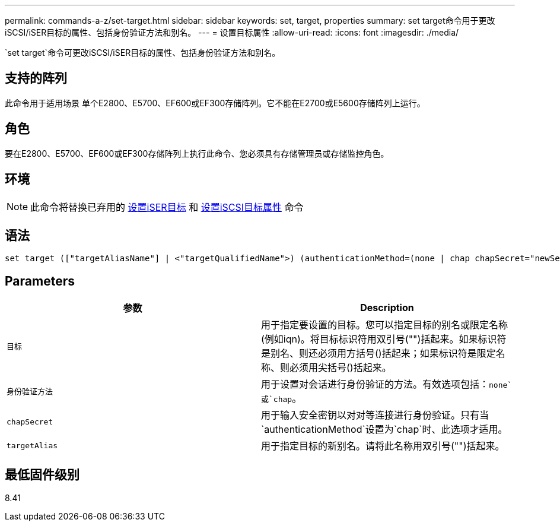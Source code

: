 ---
permalink: commands-a-z/set-target.html 
sidebar: sidebar 
keywords: set, target, properties 
summary: set target命令用于更改iSCSI/iSER目标的属性、包括身份验证方法和别名。 
---
= 设置目标属性
:allow-uri-read: 
:icons: font
:imagesdir: ./media/


[role="lead"]
`set target`命令可更改iSCSI/iSER目标的属性、包括身份验证方法和别名。



== 支持的阵列

此命令用于适用场景 单个E2800、E5700、EF600或EF300存储阵列。它不能在E2700或E5600存储阵列上运行。



== 角色

要在E2800、E5700、EF600或EF300存储阵列上执行此命令、您必须具有存储管理员或存储监控角色。



== 环境

[NOTE]
====
此命令将替换已弃用的 xref:set-isertarget.adoc[设置iSER目标] 和 xref:set-iscsitarget.adoc[设置iSCSI目标属性] 命令

====


== 语法

[listing]
----

set target (["targetAliasName"] | <"targetQualifiedName">) (authenticationMethod=(none | chap chapSecret="newSecurityKey") | targetAlias="newAliasName")
----


== Parameters

[cols="2*"]
|===
| 参数 | Description 


 a| 
`目标`
 a| 
用于指定要设置的目标。您可以指定目标的别名或限定名称(例如iqn)。将目标标识符用双引号("")括起来。如果标识符是别名、则还必须用方括号()括起来；如果标识符是限定名称、则必须用尖括号()括起来。



 a| 
`身份验证方法`
 a| 
用于设置对会话进行身份验证的方法。有效选项包括：`none`或`chap`。



 a| 
`chapSecret`
 a| 
用于输入安全密钥以对对等连接进行身份验证。只有当`authenticationMethod`设置为`chap`时、此选项才适用。



 a| 
`targetAlias`
 a| 
用于指定目标的新别名。请将此名称用双引号("")括起来。

|===


== 最低固件级别

8.41

